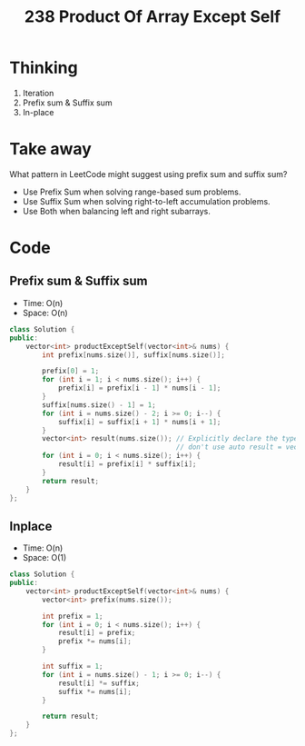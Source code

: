#+title: 238 Product Of Array Except Self

* Thinking
1. Iteration
2. Prefix sum & Suffix sum
3. In-place

* Take away
What pattern in LeetCode might suggest using prefix sum and suffix sum?
- Use Prefix Sum when solving range-based sum problems.
- Use Suffix Sum when solving right-to-left accumulation problems.
- Use Both when balancing left and right subarrays.

* Code
** Prefix sum & Suffix sum
- Time: O(n)
- Space: O(n)

#+BEGIN_SRC cpp
class Solution {
public:
    vector<int> productExceptSelf(vector<int>& nums) {
        int prefix[nums.size()], suffix[nums.size()];

        prefix[0] = 1;
        for (int i = 1; i < nums.size(); i++) {
            prefix[i] = prefix[i - 1] * nums[i - 1];
        }
        suffix[nums.size() - 1] = 1;
        for (int i = nums.size() - 2; i >= 0; i--) {
            suffix[i] = suffix[i + 1] * nums[i + 1];
        }
        vector<int> result(nums.size()); // Explicitly declare the type
                                         // don't use auto result = vector<int>(nums.size());
        for (int i = 0; i < nums.size(); i++) {
            result[i] = prefix[i] * suffix[i];
        }
        return result;
    }
};
#+END_SRC

** Inplace
- Time: O(n)
- Space: O(1)

#+BEGIN_SRC cpp
class Solution {
public:
    vector<int> productExceptSelf(vector<int>& nums) {
        vector<int> prefix(nums.size());

        int prefix = 1;
        for (int i = 0; i < nums.size(); i++) {
            result[i] = prefix;
            prefix *= nums[i];
        }

        int suffix = 1;
        for (int i = nums.size() - 1; i >= 0; i--) {
            result[i] *= suffix;
            suffix *= nums[i];
        }

        return result;
    }
};
#+END_SRC
